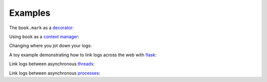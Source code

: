 Examples
========


The ``book.mark`` as a `decorator`_:

.. literalinclude :: ../../../examples/decorator.py
    :language: python

Using ``book`` as a `context manager`_:

.. literalinclude :: ../../../examples/contexts.py
    :language: python

Changing where you jot down your logs:

.. literalinclude :: ../../../examples/outputs.py
    :language: python

A toy example demonstrating how to link logs across the web with `flask`_:

.. literalinclude :: ../../../examples/services.py
    :language: python

Link logs between asynchronous `threads`_:

.. literalinclude :: ../../../examples/threads.py
    :language: python

Link logs between asynchronous `processes`_:

.. literalinclude :: ../../../examples/processes.py
    :language: python


.. External Links
.. ==============

.. _decorator: https://realpython.com/blog/python/primer-on-python-decorators/
.. _context manager: http://book.pythontips.com/en/latest/context_managers.html
.. _flask: http://flask.pocoo.org/
.. _threads: https://docs.python.org/3/library/threading.html
.. _processes: https://docs.python.org/3/library/multiprocesing.html
